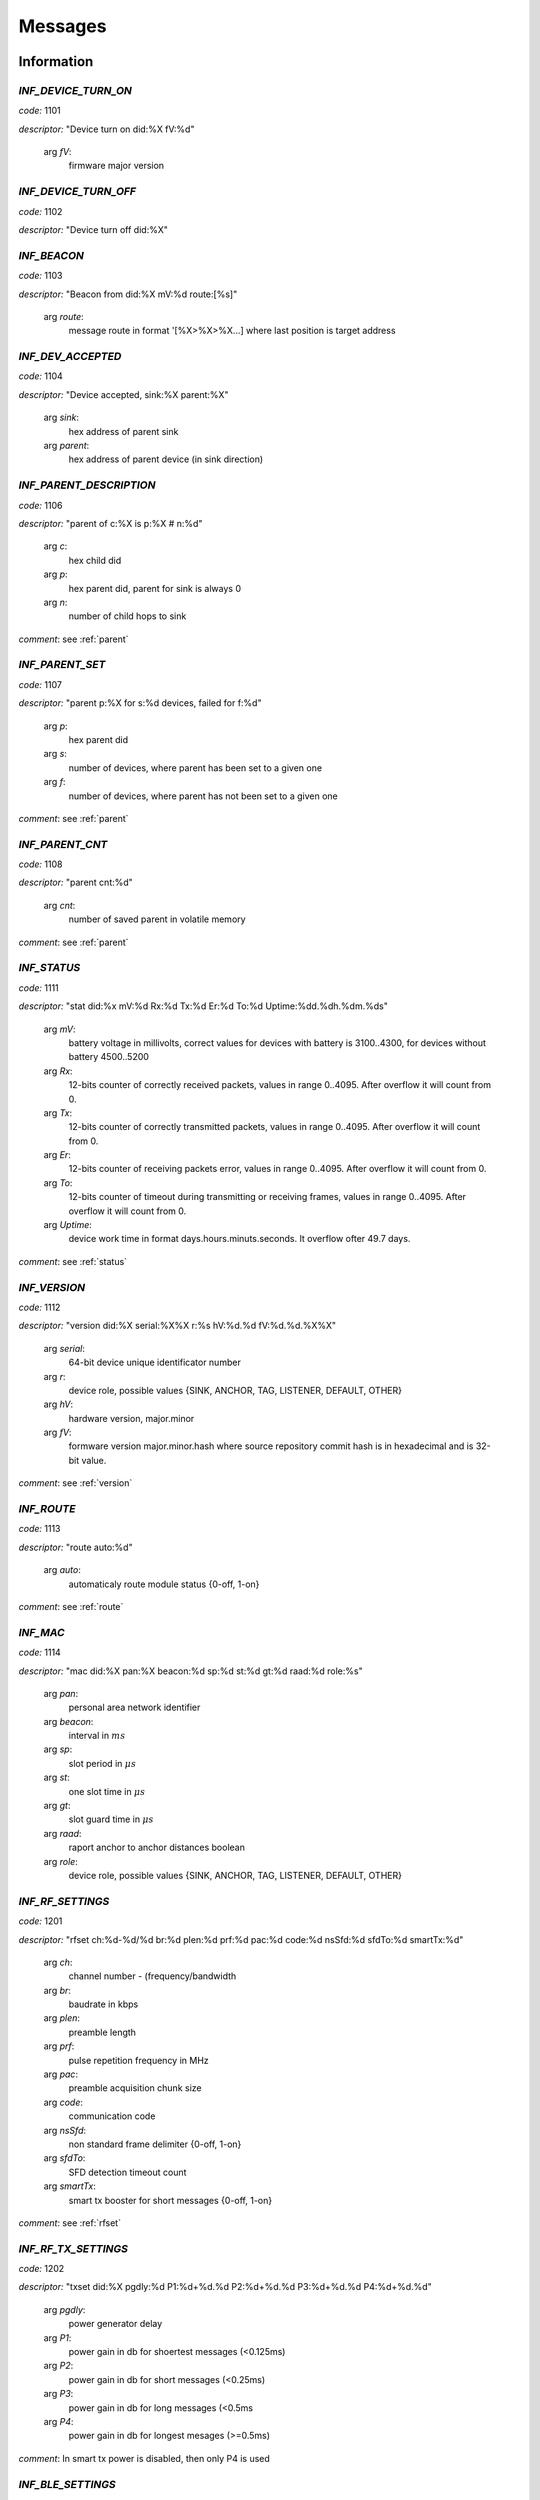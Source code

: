 .. _messages:

================
Messages
================

.. _information messages:

Information
================

.. _INF_DEVICE_TURN_ON:

*INF_DEVICE_TURN_ON*
------------------------------------------------------------

*code:* 1101

*descriptor:* "Device turn on did:%X fV:%d"

 arg *fV*: 
	firmware major version

.. _INF_DEVICE_TURN_OFF:

*INF_DEVICE_TURN_OFF*
------------------------------------------------------------

*code:* 1102

*descriptor:* "Device turn off did:%X"

.. _INF_BEACON:

*INF_BEACON*
------------------------------------------------------------

*code:* 1103

*descriptor:* "Beacon from did:%X mV:%d route:[%s]"

 arg *route*: 
	message route in format '[%X>%X>%X...] where last position is target address

.. _INF_DEV_ACCEPTED:

*INF_DEV_ACCEPTED*
------------------------------------------------------------

*code:* 1104

*descriptor:* "Device accepted, sink:%X parent:%X"

 arg *sink*: 
	hex address of parent sink

 arg *parent*: 
	hex address of parent device (in sink direction)

.. _INF_PARENT_DESCRIPTION:

*INF_PARENT_DESCRIPTION*
------------------------------------------------------------

*code:* 1106

*descriptor:* "parent of c:%X is p:%X # n:%d"

 arg *c*: 
	hex child did

 arg *p*: 
	hex parent did, parent for sink is always 0

 arg *n*: 
	number of child hops to sink

*comment*: see :ref:`parent`

.. _INF_PARENT_SET:

*INF_PARENT_SET*
------------------------------------------------------------

*code:* 1107

*descriptor:* "parent p:%X for s:%d devices, failed for f:%d"

 arg *p*: 
	hex parent did

 arg *s*: 
	number of devices, where parent has been set to a given one

 arg *f*: 
	number of devices, where parent has not been set to a given one

*comment*: see :ref:`parent`

.. _INF_PARENT_CNT:

*INF_PARENT_CNT*
------------------------------------------------------------

*code:* 1108

*descriptor:* "parent cnt:%d"

 arg *cnt*: 
	number of saved parent in volatile memory

*comment*: see :ref:`parent`

.. _INF_STATUS:

*INF_STATUS*
------------------------------------------------------------

*code:* 1111

*descriptor:* "stat did:%x mV:%d Rx:%d Tx:%d Er:%d To:%d Uptime:%dd.%dh.%dm.%ds"

 arg *mV*: 
	battery voltage in millivolts, correct values for devices with battery is 3100..4300, for devices without battery 4500..5200

 arg *Rx*: 
	12-bits counter of correctly received packets, values in range 0..4095. After overflow it will count from 0.

 arg *Tx*: 
	12-bits counter of correctly transmitted packets, values in range 0..4095. After overflow it will count from 0.

 arg *Er*: 
	12-bits counter of receiving packets error, values in range 0..4095. After overflow it will count from 0.

 arg *To*: 
	12-bits counter of timeout during transmitting or receiving frames, values in range 0..4095. After overflow it will count from 0.

 arg *Uptime*: 
	device work time in format days.hours.minuts.seconds. It overflow ofter 49.7 days.

*comment*: see :ref:`status`

.. _INF_VERSION:

*INF_VERSION*
------------------------------------------------------------

*code:* 1112

*descriptor:* "version did:%X serial:%X%X r:%s hV:%d.%d fV:%d.%d.%X%X"

 arg *serial*: 
	64-bit device unique identificator number

 arg *r*: 
	device role, possible values {SINK, ANCHOR, TAG, LISTENER, DEFAULT, OTHER}

 arg *hV*: 
	hardware version, major.minor

 arg *fV*: 
	formware version major.minor.hash where source repository commit hash is in hexadecimal and is 32-bit value.

*comment*: see :ref:`version`

.. _INF_ROUTE:

*INF_ROUTE*
------------------------------------------------------------

*code:* 1113

*descriptor:* "route auto:%d"

 arg *auto*: 
	automaticaly route module status {0-off, 1-on}

*comment*: see :ref:`route`

.. _INF_MAC:

*INF_MAC*
------------------------------------------------------------

*code:* 1114

*descriptor:* "mac did:%X pan:%X beacon:%d sp:%d st:%d gt:%d raad:%d role:%s"

 arg *pan*: 
	personal area network identifier

 arg *beacon*: 
	interval in :math:`ms`

 arg *sp*: 
	slot period in :math:`\mu s`

 arg *st*: 
	one slot time in :math:`\mu s`

 arg *gt*: 
	slot guard time in :math:`\mu s`

 arg *raad*: 
	raport anchor to anchor distances boolean

 arg *role*: 
	device role, possible values {SINK, ANCHOR, TAG, LISTENER, DEFAULT, OTHER}

.. _INF_RF_SETTINGS:

*INF_RF_SETTINGS*
------------------------------------------------------------

*code:* 1201

*descriptor:* "rfset ch:%d-%d/%d br:%d plen:%d prf:%d pac:%d code:%d nsSfd:%d sfdTo:%d smartTx:%d"

 arg *ch*: 
	channel number - (frequency/bandwidth

 arg *br*: 
	baudrate in kbps

 arg *plen*: 
	preamble length

 arg *prf*: 
	pulse repetition frequency in MHz

 arg *pac*: 
	preamble acquisition chunk size

 arg *code*: 
	communication code

 arg *nsSfd*: 
	non standard frame delimiter {0-off, 1-on}

 arg *sfdTo*: 
	SFD detection timeout count

 arg *smartTx*: 
	smart tx booster for short messages {0-off, 1-on}

*comment*: see :ref:`rfset`

.. _INF_RF_TX_SETTINGS:

*INF_RF_TX_SETTINGS*
------------------------------------------------------------

*code:* 1202

*descriptor:* "txset did:%X pgdly:%d P1:%d+%d.%d P2:%d+%d.%d P3:%d+%d.%d P4:%d+%d.%d"

 arg *pgdly*: 
	power generator delay

 arg *P1*: 
	power gain in db for shoertest messages (<0.125ms)

 arg *P2*: 
	power gain in db for short messages (<0.25ms)

 arg *P3*: 
	power gain in db for long messages (<0.5ms

 arg *P4*: 
	power gain in db for longest mesages (>=0.5ms)

*comment*: In smart tx power is disabled, then only P4 is used

.. _INF_BLE_SETTINGS:

*INF_BLE_SETTINGS*
------------------------------------------------------------

*code:* 1203

*descriptor:* "ble txpower:%d (-40/-20/-16/-12/-8/-4/0/3/4) enable:%d (0/1) did:%X"

 arg *txpower*: 
	ble transmitter power settings

 arg *enable*: 
	bluetooth module status

*comment*: see :ref:`ble`

.. _INF_MEASURE_DATA:

*INF_MEASURE_DATA*
------------------------------------------------------------

*code:* 1301

*descriptor:* "a %X>%X %d %d %d %d"

 arg *first*: 
	hex did of first device

 arg *second*: 
	hex did of second device

 arg *third*: 
	distance in cm

 arg *fourth*: 
	RSSI in dBm*100

 arg *fifth*: 
	FPP in dBm*100

*comment*: see :ref:`measure`

.. _INF_MEASURE_INFO:

*INF_MEASURE_INFO*
------------------------------------------------------------

*code:* 1302

*descriptor:* "measure t:%X with a:[%s]"

 arg *t*: 
	hex target device address

 arg *a*: 
	list of hex anchors addresses in one measure

*comment*: see :ref:`measure`

.. _INF_MEASURE_CMD_CNT:

*INF_MEASURE_CMD_CNT*
------------------------------------------------------------

*code:* 1303

*descriptor:* "measure cnt:%d"

 arg *cnt*: 
	measure counter in volatile memory

*comment*: see :ref:`measure`

.. _INF_MEASURE_CMD_SET:

*INF_MEASURE_CMD_SET*
------------------------------------------------------------

*code:* 1304

*descriptor:* "measure set t:%X with cnt:%d anchors"

 arg *t*: 
	hex target device address

 arg *cnt*: 
	number of new measures

*comment*: see :ref:`measure`

.. _INF_RANGING_TIME:

*INF_RANGING_TIME*
------------------------------------------------------------

*code:* 1305

*descriptor:* "rangingtime T:%d t:%d (N:%d)"

 arg *T*: 
	ranging period

 arg *t*: 
	delay between ranging

 arg *N*: 
	number of ranging slot in a given period

*comment*: see :ref:`rangingtime`

.. _INF_TOA_SETTINGS:

*INF_TOA_SETTINGS*
------------------------------------------------------------

*code:* 1306

*descriptor:* "%s gt:%d fin:%d resp1:%d resp2:%d"

 arg *first*: 
	usage dependant prefix, especially 'toatime'

 arg *gt*: 
	guard time in :math:`\mu s`

 arg *fin*: 
	fin message delay in :math:`\mu s`

 arg *res1*: 
	first response message delay in :math:`\mu s`

 arg *res2*: 
	second response message delay in :math:`\mu s`

*comment*: see :ref:`toatime`

.. _INF_CLEARED:

*INF_CLEARED*
------------------------------------------------------------

*code:* 1307

*descriptor:* "cleared f:%s"

 arg *f*: 
	clear flags

*comment*: see :ref:`clear`

.. _INF_CLEAR_HELP:

*INF_CLEAR_HELP*
------------------------------------------------------------

*code:* 1310

*descriptor:* "clear [-m,-p,-mp]"

*comment*: see :ref:`clear`

.. _INF_SETANCHORS_SET:

*INF_SETANCHORS_SET*
------------------------------------------------------------

*code:* 1311

*descriptor:* "setanchors set cnt:%d anchors"

 arg *cnt:*: 
	number of anchor in temporary table

*comment*: see :ref:`setanchors`

.. _INF_SETTAGS_SET:

*INF_SETTAGS_SET*
------------------------------------------------------------

*code:* 1312

*descriptor:* "settags set t:%d tags with a:%d anchors"

 arg *t*: 
	number of tags

 arg *t*: 
	number of anchors

*comment*: see :ref:`setanchors`

*comment*: see :ref:`settags`

.. _INF_DELETETAGS:

*INF_DELETETAGS*
------------------------------------------------------------

*code:* 1313

*descriptor:* "deletetags deleted t:%d tags"

 arg *t*: 
	number of deleted tag

*comment*: see :ref:`deletetags`

.. _INF_SETTINGS_SAVED:

*INF_SETTINGS_SAVED*
------------------------------------------------------------

*code:* 1401

*descriptor:* "settings saved did:%X"

*comment*: see :ref:`save`

.. _INF_SETTINGS_NO_CHANGES:

*INF_SETTINGS_NO_CHANGES*
------------------------------------------------------------

*code:* 1402

*descriptor:* "no changes to be saved did:%X"

*comment*: see :ref:`save`

.. _INF_IMU_SETTINGS:

*INF_IMU_SETTINGS*
------------------------------------------------------------

*code:* 1501

*descriptor:* "imu delay:%d enable:%d did:%X"

 arg *delay*: 
	imu delay before asleep when there is no motion

 arg *enable*: 
	when imu is enabled then tag go asleep after long time without motion {0-off, 1-on}

.. _INF_FU_SUCCESS:

*INF_FU_SUCCESS*
------------------------------------------------------------

*code:* 1502

*descriptor:* "Firmware upgrade success"

*comment*: only from target device (during SINK upgrade)


.. _warning messages:

Warnings
================

.. _WRN_CARRY_INCOMPATIBLE_VERSION:

*WRN_CARRY_INCOMPATIBLE_VERSION*
------------------------------------------------------------

*code:* 1101

*descriptor:* "CARRY incompatible version %d (%d)"

.. _WRN_CARRY_TARGET_NOBODY:

*WRN_CARRY_TARGET_NOBODY*
------------------------------------------------------------

*code:* 1102

*descriptor:* "CARRY target nobody"

.. _WRN_MAC_FRAME_BAD_OPCODE:

*WRN_MAC_FRAME_BAD_OPCODE*
------------------------------------------------------------

*code:* 1103

*descriptor:* "MAC frame with bad opcode %X"

.. _WRN_MAC_UNSUPPORTED_MAC_FRAME:

*WRN_MAC_UNSUPPORTED_MAC_FRAME*
------------------------------------------------------------

*code:* 1104

*descriptor:* "MAC unsupported frame type %X"

.. _WRN_MAC_UNSUPPORTED_ACK_FRAME:

*WRN_MAC_UNSUPPORTED_ACK_FRAME*
------------------------------------------------------------

*code:* 1105

*descriptor:* "MAC ack frame is not supported yet"

.. _WRN_FIRWARE_NOT_ACCEPTED_YET:

*WRN_FIRWARE_NOT_ACCEPTED_YET*
------------------------------------------------------------

*code:* 1108

*descriptor:* "new firmware not accepted yet! did:%X"

.. _WRN_SINK_ACCEPT_SINK:

*WRN_SINK_ACCEPT_SINK*
------------------------------------------------------------

*code:* 1109

*descriptor:* "sink can't have any parent"

.. _WRN_CARRY_TOO_MUCH_TAGS_TO_TRACK:

*WRN_CARRY_TOO_MUCH_TAGS_TO_TRACK*
------------------------------------------------------------

*code:* 1110

*descriptor:* "there is too much tags to track (max:%d)"

.. _WRN_MAC_TX_ERROR:

*WRN_MAC_TX_ERROR*
------------------------------------------------------------

*code:* 1201

*descriptor:* "Tx err"

.. _WRN_MAC_TOO_BIG_FRAME:

*WRN_MAC_TOO_BIG_FRAME*
------------------------------------------------------------

*code:* 1202

*descriptor:* "Frame with size %d can't be send within %dus slot"

.. _WRN_RANGING_TOO_SMALL_PERIOD:

*WRN_RANGING_TOO_SMALL_PERIOD*
------------------------------------------------------------

*code:* 1301

*descriptor:* "Too small period! Now N:%d T:%d"


.. _error messages:

Errors
================

.. _ERR_MAC_NO_MORE_BUFFERS:

*ERR_MAC_NO_MORE_BUFFERS*
------------------------------------------------------------

*code:* 1101

*descriptor:* "No more buffers"

.. _ERR_MAC_BAD_OPCODE_LEN:

*ERR_MAC_BAD_OPCODE_LEN*
------------------------------------------------------------

*code:* 1102

*descriptor:* "%s bad len %d!=%d"

 arg *%s*: 
	function code name

 arg *%d*: 
	received length

 arg *%d*: 
	expected length

.. _ERR_BAD_OPCODE_LEN:

*ERR_BAD_OPCODE_LEN*
------------------------------------------------------------

*code:* 1103

*descriptor:* "%s bad len %d!=%d"

 arg *%s*: 
	function code name

 arg *%d*: 
	received length

 arg *%d*: 
	expected length

.. _ERR_BAD_OPCODE:

*ERR_BAD_OPCODE*
------------------------------------------------------------

*code:* 1104

*descriptor:* "unknown opcode %Xh"

.. _ERR_PARENT_FOR_SINK:

*ERR_PARENT_FOR_SINK*
------------------------------------------------------------

*code:* 1105

*descriptor:* "parent can't be set for sink"

.. _ERR_PARENT_NEED_ANCHOR:

*ERR_PARENT_NEED_ANCHOR*
------------------------------------------------------------

*code:* 1106

*descriptor:* "parent must be an anchor (%X)"

 arg *%X*: 
	address of incorrect device

.. _ERR_BEACON_TOO_MANY_HOPS:

*ERR_BEACON_TOO_MANY_HOPS*
------------------------------------------------------------

*code:* 1107

*descriptor:* "beacon make too many hops (%d)"

 arg *%d*: 
	maximum number of beaacon hops

.. _ERR_RF_BAD_CHANNEL:

*ERR_RF_BAD_CHANNEL*
------------------------------------------------------------

*code:* 1201

*descriptor:* "rfset ch 1..7 (without 6)"

.. _ERR_RF_BAD_BAUDRATE:

*ERR_RF_BAD_BAUDRATE*
------------------------------------------------------------

*code:* 1202

*descriptor:* "rfset br 110/850/6800"

.. _ERR_RF_BAD_PREAMBLE_LEN:

*ERR_RF_BAD_PREAMBLE_LEN*
------------------------------------------------------------

*code:* 1203

*descriptor:* "rfset plen 64/128/256/512/1024/1536/2048/4096"

.. _ERR_RF_BAD_PRF:

*ERR_RF_BAD_PRF*
------------------------------------------------------------

*code:* 1204

*descriptor:* "rfset prf 16/64"

.. _ERR_RF_BAD_PAC:

*ERR_RF_BAD_PAC*
------------------------------------------------------------

*code:* 1205

*descriptor:* "rfset pac 8/16/32/64"

.. _ERR_RF_BAD_CODE:

*ERR_RF_BAD_CODE*
------------------------------------------------------------

*code:* 1206

*descriptor:* "rfset code 1..24"

.. _ERR_RF_BAD_NSSFD:

*ERR_RF_BAD_NSSFD*
------------------------------------------------------------

*code:* 1207

*descriptor:* "rfset nssfd 0/1"

.. _ERR_RF_TX_NEED_COARSE_AND_FINE_P:

*ERR_RF_TX_NEED_COARSE_AND_FINE_P*
------------------------------------------------------------

*code:* 1208

*descriptor:* "txset need P%dc and P%df at the same time"

 arg *%d*: 
	number of P argument

 arg *%d*: 
	number of P argument

.. _ERR_RF_TX_BAD_COARSE_P:

*ERR_RF_TX_BAD_COARSE_P*
------------------------------------------------------------

*code:* 1209

*descriptor:* "txset P%dc must be divisible by 3 and <=18"

 arg *%d*: 
	number of P argument

.. _ERR_RF_TX_BAD_FINE_P:

*ERR_RF_TX_BAD_FINE_P*
------------------------------------------------------------

*code:* 1210

*descriptor:* "txset P%df must be <=31"

 arg *%d*: 
	number of P argument

.. _ERR_BLE_INACTIVE:

*ERR_BLE_INACTIVE*
------------------------------------------------------------

*code:* 1211

*descriptor:* "BLE is disabled"

*comment*: BLE module is not included into this version of firmware

.. _ERR_BLE_BAD_TXPOWER:

*ERR_BLE_BAD_TXPOWER*
------------------------------------------------------------

*code:* 1212

*descriptor:* "Wrong ble txpower value"

*comment*: BLE module is not included into this version of firmware

.. _ERR_MEASURE_ADD_ANCHOR_FAILED_DID:

*ERR_MEASURE_ADD_ANCHOR_FAILED_DID*
------------------------------------------------------------

*code:* 1301

*descriptor:* "measure add anchor failed with %X"

 arg *hex*: 
	incorrect anchor address

.. _ERR_MEASURE_TARGET_WITH_ANC_FAILED:

*ERR_MEASURE_TARGET_WITH_ANC_FAILED*
------------------------------------------------------------

*code:* 1302

*descriptor:* "measure target failed ancCnt:%d"

 arg *ancCnt*: 
	number of anchors to connect with target

.. _ERR_SETANCHORS_FAILED:

*ERR_SETANCHORS_FAILED*
------------------------------------------------------------

*code:* 1303

*descriptor:* "setanchors failed (%X)"

 arg *hex*: 
	address of device which cause error

.. _ERR_SETTAGS_NEED_SETANCHORS:

*ERR_SETTAGS_NEED_SETANCHORS*
------------------------------------------------------------

*code:* 1304

*descriptor:* "settags need setanchors"

.. _ERR_SETTAGS_FAILED:

*ERR_SETTAGS_FAILED*
------------------------------------------------------------

*code:* 1305

*descriptor:* "settags failed after %X"

 arg *hex*: 
	address of device which cause error

.. _ERR_MAC_RAAD_BAD_VALUE:

*ERR_MAC_RAAD_BAD_VALUE*
------------------------------------------------------------

*code:* 1306

*descriptor:* "mac raad value must be 0 or 1 (enable)"

.. _ERR_MAC_ADDR_BAD_VALUE:

*ERR_MAC_ADDR_BAD_VALUE*
------------------------------------------------------------

*code:* 1307

*descriptor:* "mac addr bad value"

.. _ERR_MAC_BEACON_TIMER_PERIOD_TOO_SHORT:

*ERR_MAC_BEACON_TIMER_PERIOD_TOO_SHORT*
------------------------------------------------------------

*code:* 1308

*descriptor:* "mac beacon period must be greater than %d"

 arg *%d*: 
	minumum beacon period value

.. _ERR_FLASH_ERASING:

*ERR_FLASH_ERASING*
------------------------------------------------------------

*code:* 1401

*descriptor:* "flash erasing error did:%X"

.. _ERR_FLASH_WRITING:

*ERR_FLASH_WRITING*
------------------------------------------------------------

*code:* 1402

*descriptor:* "flash writing error did:%X"

.. _ERR_FLASH_OTHER:

*ERR_FLASH_OTHER*
------------------------------------------------------------

*code:* 1403

*descriptor:* "SETTINGS_Save bad implementation did:%X"

.. _ERR_BAD_COMMAND:

*ERR_BAD_COMMAND*
------------------------------------------------------------

*code:* 1501

*descriptor:* "Bad command"

.. _ERR_BASE64_TOO_LONG_INPUT:

*ERR_BASE64_TOO_LONG_INPUT*
------------------------------------------------------------

*code:* 1502

*descriptor:* "TXT_Bin too long base64 message"

.. _ERR_BASE64_TOO_LONG_OUTPUT:

*ERR_BASE64_TOO_LONG_OUTPUT*
------------------------------------------------------------

*code:* 1503

*descriptor:* "LOG_Bin too long base64 message, FC:%xh"

 arg *FC*: 
	hexadecimal function code which cause error


.. _critical messages:

Critical
================

.. _CRIT_OTHER:

*CRIT_OTHER*
------------------------------------------------------------

*code:* 1000

*descriptor:* "Critical error"

.. _CRIT_LOG_CODES_ARE_NOT_UNIQ:

*CRIT_LOG_CODES_ARE_NOT_UNIQ*
------------------------------------------------------------

*code:* 1001

*descriptor:* "logger codes aren't uniq, code:%d"

 arg *code*: 
	message code

*comment*: it is logger self test error

.. _CRIT_LOG_CODES_ARE_NOT_MONOTONOUS:

*CRIT_LOG_CODES_ARE_NOT_MONOTONOUS*
------------------------------------------------------------

*code:* 1002

*descriptor:* "logger codes aren't monotonous, code:%d"

 arg *code*: 
	message code

*comment*: it is logger self test error

*comment*: when codes aren't monotonous then probability of error is bigger


.. _test messages:

Test
================

.. _TEST_PASS:

*TEST_PASS*
------------------------------------------------------------

*code:* 1000

*descriptor:* "PASS"


